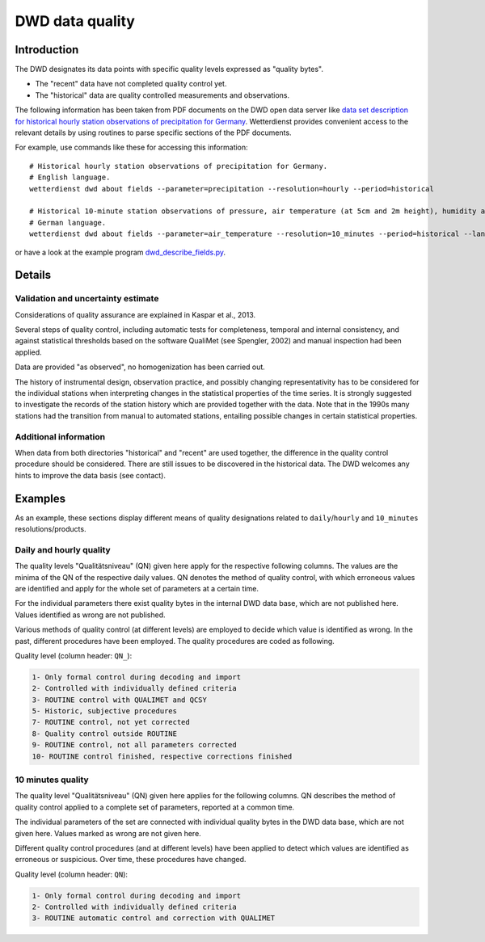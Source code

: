 ################
DWD data quality
################


************
Introduction
************
The DWD designates its data points with specific quality levels expressed as "quality bytes".

- The "recent" data have not completed quality control yet.
- The "historical" data are quality controlled measurements and observations.

The following information has been taken from PDF documents on the DWD open data
server like `data set description for historical hourly station observations of precipitation for Germany <https://opendata.dwd.de/climate_environment/CDC/observations_germany/climate/hourly/precipitation/historical/DESCRIPTION_obsgermany_climate_hourly_precipitation_historical_en.pdf>`_.
Wetterdienst provides convenient access to the relevant details
by using routines to parse specific sections of the PDF documents.

For example, use commands like these for accessing this information::

    # Historical hourly station observations of precipitation for Germany.
    # English language.
    wetterdienst dwd about fields --parameter=precipitation --resolution=hourly --period=historical

    # Historical 10-minute station observations of pressure, air temperature (at 5cm and 2m height), humidity and dew point for Germany.
    # German language.
    wetterdienst dwd about fields --parameter=air_temperature --resolution=10_minutes --period=historical --language=de

or have a look at the example program `dwd_describe_fields.py <https://github.com/earthobservations/wetterdienst/blob/master/example/dwd_describe_fields.py>`_.


*******
Details
*******

Validation and uncertainty estimate
===================================
Considerations of quality assurance are explained in Kaspar et al., 2013.

Several steps of quality control, including automatic tests for completeness,
temporal and internal consistency, and against statistical thresholds based
on the software QualiMet (see Spengler, 2002) and manual inspection had been
applied.

Data are provided "as observed", no homogenization has been carried out.

The history of instrumental design, observation practice, and possibly changing
representativity has to be considered for the individual stations when interpreting
changes in the statistical properties of the time series. It is strongly suggested
to investigate the records of the station history which are provided together with
the data. Note that in the 1990s many stations had the transition from manual to
automated stations, entailing possible changes in certain statistical properties.

Additional information
======================
When data from both directories "historical" and "recent" are used together,
the difference in the quality control procedure should be considered.
There are still issues to be discovered in the historical data.
The DWD welcomes any hints to improve the data basis (see contact).


********
Examples
********
As an example, these sections display different means of
quality designations related to ``daily``/``hourly`` and
``10_minutes`` resolutions/products.

Daily and hourly quality
========================

The quality levels "Qualitätsniveau" (QN) given here
apply for the respective following columns. The values
are the minima of the QN of the respective daily
values. QN denotes the method of quality control,
with which erroneous values are identified and apply
for the whole set of parameters at a certain time.

For the individual parameters there exist quality bytes
in the internal DWD data base, which are not published here.
Values identified as wrong are not published.

Various methods of quality control (at different levels) are
employed to decide which value is identified as wrong. In the
past, different procedures have been employed.
The quality procedures are coded as following.

Quality level (column header: ``QN_``):

.. code-block:: text

    1- Only formal control during decoding and import
    2- Controlled with individually defined criteria
    3- ROUTINE control with QUALIMET and QCSY
    5- Historic, subjective procedures
    7- ROUTINE control, not yet corrected
    8- Quality control outside ROUTINE
    9- ROUTINE control, not all parameters corrected
    10- ROUTINE control finished, respective corrections finished

10 minutes quality
==================

The quality level "Qualitätsniveau" (QN) given here
applies for the following columns. QN describes
the method of quality control applied to a complete
set of parameters, reported at a common time.

The individual parameters of the set are connected with
individual quality bytes in the DWD data base, which are
not given here. Values marked as wrong are not given here.

Different quality control procedures (and at different
levels) have been applied to detect which values are
identified as erroneous or suspicious. Over time,
these procedures have changed.

Quality level (column header: ``QN``):

.. code-block:: text

    1- Only formal control during decoding and import
    2- Controlled with individually defined criteria
    3- ROUTINE automatic control and correction with QUALIMET
